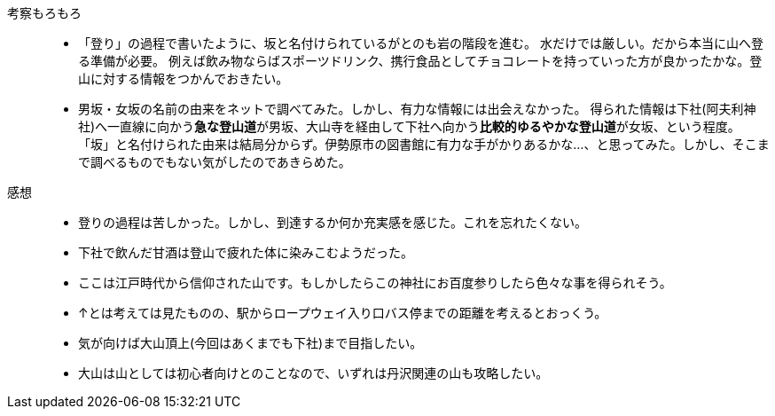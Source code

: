 考察もろもろ::
* 「登り」の過程で書いたように、坂と名付けられているがとのも岩の階段を進む。
水だけでは厳しい。だから本当に山へ登る準備が必要。
例えば飲み物ならばスポーツドリンク、携行食品としてチョコレートを持っていった方が良かったかな。登山に対する情報をつかんでおきたい。
* 男坂・女坂の名前の由来をネットで調べてみた。しかし、有力な情報には出会えなかった。
得られた情報は下社(阿夫利神社)へ一直線に向かう**急な登山道**が男坂、大山寺を経由して下社へ向かう**比較的ゆるやかな登山道**が女坂、という程度。
「坂」と名付けられた由来は結局分からず。伊勢原市の図書館に有力な手がかりあるかな…、と思ってみた。しかし、そこまで調べるものでもない気がしたのであきらめた。

感想::
* 登りの過程は苦しかった。しかし、到達するか何か充実感を感じた。これを忘れたくない。
* 下社で飲んだ甘酒は登山で疲れた体に染みこむようだった。
* ここは江戸時代から信仰された山です。もしかしたらこの神社にお百度参りしたら色々な事を得られそう。
* ↑とは考えては見たものの、駅からロープウェイ入り口バス停までの距離を考えるとおっくう。
* 気が向けば大山頂上(今回はあくまでも下社)まで目指したい。
* 大山は山としては初心者向けとのことなので、いずれは丹沢関連の山も攻略したい。